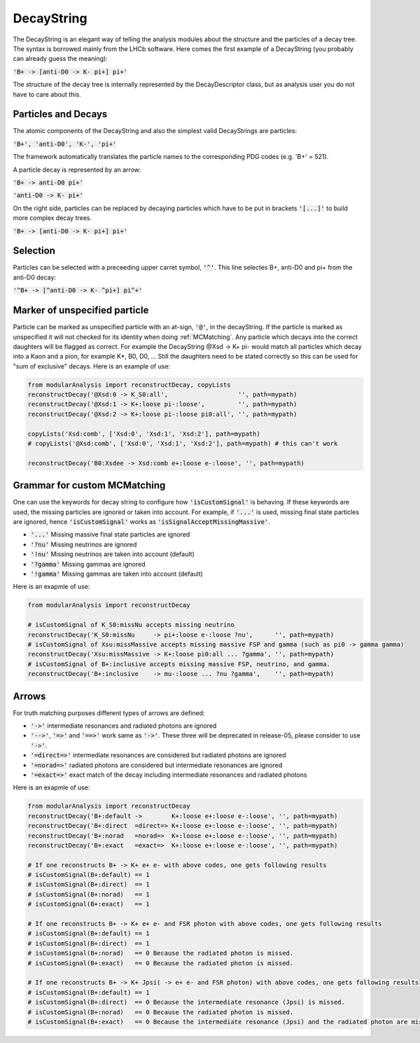 .. _DecayString:

DecayString
===========

The DecayString is an elegant way of telling the analysis modules about the structure and the particles of a decay tree. The syntax is borrowed mainly from the LHCb software. Here comes the first example of a DecayString (you probably can already guess the meaning):

:code:`'B+ -> [anti-D0 -> K- pi+] pi+'`

The structure of the decay tree is internally represented by the DecayDescriptor class, but as analysis user you do not have to care about this.

Particles and Decays
--------------------
The atomic components of the DecayString and also the simplest valid DecayStrings are particles:

:code:`'B+', 'anti-D0', 'K-', 'pi+'`

The framework automatically translates the particle names to the corresponding PDG codes (e.g. 'B+' = 521).

A particle decay is represented by an arrow:

:code:`'B+ -> anti-D0 pi+'`

:code:`'anti-D0 -> K- pi+'`

On the right side, particles can be replaced by decaying particles which have to be put in brackets :code:`'[...]'` to build more complex decay trees.

:code:`'B+ -> [anti-D0 -> K- pi+] pi+'`

Selection
---------
Particles can be selected with a preceeding upper carret symbol, :code:`'^'`. 
This line selectes B+, anti-D0 and pi+ from the anti-D0 decay:

:code:`'^B+ -> [^anti-D0 -> K- ^pi+] pi^+'`

Marker of unspecified particle
------------------------------

Particle can be marked as unspecified particle with an at-sign, :code:`'@'`, in the decayString.
If the particle is marked as unspecified it will not checked for its identity when doing :ref:`MCMatching`. Any particle which decays into the correct daughters will be flagged as correct. For example the DecayString @Xsd -> K+ pi- would match all particles which decay into a Kaon and a pion, for example K*, B0, D0, ...
Still the daughters need to be stated correctly so this can be used for "sum of exclusive" decays.
Here is an example of use:

.. code-block:: python
 
        from modularAnalysis import reconstructDecay, copyLists
	reconstructDecay('@Xsd:0 -> K_S0:all',                   '', path=mypath)
	reconstructDecay('@Xsd:1 -> K+:loose pi-:loose',         '', path=mypath)
	reconstructDecay('@Xsd:2 -> K+:loose pi-:loose pi0:all', '', path=mypath)

	copyLists('Xsd:comb', ['Xsd:0', 'Xsd:1', 'Xsd:2'], path=mypath)
	# copyLists('@Xsd:comb', ['Xsd:0', 'Xsd:1', 'Xsd:2'], path=mypath) # this can't work

	reconstructDecay('B0:Xsdee -> Xsd:comb e+:loose e-:loose', '', path=mypath)

Grammar for custom MCMatching
-----------------------------
One can use the keywords for decay string to configure how :code:`'isCustomSignal'` is behaving. If these keywords are used, the missing particles are ignored or taken into account. For example, if :code:`'...'` is used, missing final state particles are ignored, hence :code:`'isCustomSignal'` works as :code:`'isSignalAcceptMissingMassive'`.

* :code:`'...'` Missing massive final state particles are ignored
* :code:`'?nu'` Missing neutrinos are ignored
* :code:`'!nu'` Missing neutrinos are taken into account (default)
* :code:`'?gamma'` Missing gammas are ignored 
* :code:`'!gamma'` Missing gammas are taken into account (default)

Here is an exapmle of use:

.. code-block:: python
 
        from modularAnalysis import reconstructDecay

	# isCustomSignal of K_S0:missNu accepts missing neutrino
	reconstructDecay('K_S0:missNu     -> pi+:loose e-:loose ?nu',      '', path=mypath)
	# isCustomSignal of Xsu:missMassive accepts missing massive FSP and gamma (such as pi0 -> gamma gamma)
	reconstructDecay('Xsu:missMassive -> K+:loose pi0:all ... ?gamma', '', path=mypath)
	# isCustomSignal of B+:inclusive accepts missing massive FSP, neutrino, and gamma. 
	reconstructDecay('B+:inclusive    -> mu-:loose ... ?nu ?gamma',    '', path=mypath)


Arrows
------
For truth matching purposes different types of arrows are defined:

* :code:`'->'` intermediate resonances and radiated photons are ignored
* :code:`'-->'`, :code:`'=>'` and :code:`'==>'` work same as :code:`'->'`. These three will be deprecated in release-05, please consider to use :code:`'->'`.

* :code:`'=direct=>'` intermediate resonances are considered but radiated photons are ignored
* :code:`'=norad=>'` radiated photons are considered but intermediate resonances are ignored
* :code:`'=exact=>'` exact match of the decay including intermediate resonances and radiated photons

Here is an exapmle of use:

.. code-block:: python
 
        from modularAnalysis import reconstructDecay
	reconstructDecay('B+:default ->        K+:loose e+:loose e-:loose', '', path=mypath)
	reconstructDecay('B+:direct  =direct=> K+:loose e+:loose e-:loose', '', path=mypath)
	reconstructDecay('B+:norad   =norad=>  K+:loose e+:loose e-:loose', '', path=mypath)
	reconstructDecay('B+:exact   =exact=>  K+:loose e+:loose e-:loose', '', path=mypath)

	# If one reconstructs B+ -> K+ e+ e- with above codes, one gets following results
	# isCustomSignal(B+:default) == 1
	# isCustomSignal(B+:direct)  == 1
	# isCustomSignal(B+:norad)   == 1
	# isCustomSignal(B+:exact)   == 1

	# If one reconstructs B+ -> K+ e+ e- and FSR photon with above codes, one gets following results
	# isCustomSignal(B+:default) == 1
	# isCustomSignal(B+:direct)  == 1
	# isCustomSignal(B+:norad)   == 0 Because the radiated photon is missed.
	# isCustomSignal(B+:exact)   == 0 Because the radiated photon is missed.

	# If one reconstructs B+ -> K+ Jpsi( -> e+ e- and FSR photon) with above codes, one gets following results
	# isCustomSignal(B+:default) == 1
	# isCustomSignal(B+:direct)  == 0 Because the intermediate resonance (Jpsi) is missed.
	# isCustomSignal(B+:norad)   == 0 Because the radiated photon is missed.
	# isCustomSignal(B+:exact)   == 0 Because the intermediate resonance (Jpsi) and the radiated photon are missed.

